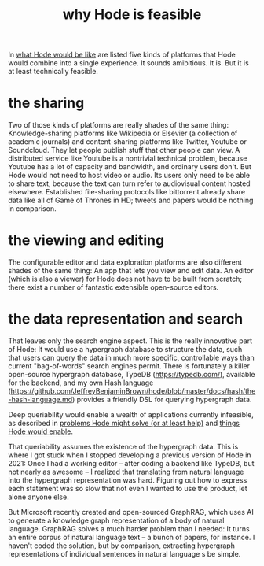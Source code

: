 :PROPERTIES:
:ID:       aef27d75-d7c3-4182-aa86-51edcc522b4c
:END:
#+title: why Hode is feasible
In [[https://github.com/JeffreyBenjaminBrown/public_notes_with_github-navigable_links/blob/master/hode_would_resemble_a_mix_of_familiar_applications.org][what Hode would be like]] are listed five kinds of platforms that Hode would combine into a single experience. It sounds amibitious. It is. But it is at least technically feasible.
* the sharing
Two of those kinds of platforms are really shades of the same thing:
Knowledge-sharing platforms like Wikipedia or Elsevier (a collection of academic journals) and content-sharing platforms like Twitter, Youtube or Soundcloud. They let people publish stuff that other people can view. A distributed service like Youtube is a nontrivial technical problem, because Youtube has a lot of capacity and bandwidth, and ordinary users don't. But Hode would not need to host video or audio. Its users only need to be able to share text, because the text can turn refer to audiovisual content hosted elsewhere. Established file-sharing protocols like bittorrent already share data like all of Game of Thrones in HD; tweets and papers would be nothing in comparison.
* the viewing and editing
The configurable editor and data exploration platforms are also different shades of the same thing: An app that lets you view and edit data. An editor (which is also a viewer) for Hode does not have to be built from scratch; there exist a number of fantastic extensible open-source editors.
* the data representation and search
That leaves only the search engine aspect. This is the really innovative part of Hode: It would use a hypergraph database to structure the data, such that users can query the data in much more specific, controllable ways than current "bag-of-words" search engines permit. There is fortunately a killer open-source hypergraph database, TypeDB (https://typedb.com/), available for the backend, and my own Hash language (https://github.com/JeffreyBenjaminBrown/hode/blob/master/docs/hash/the-hash-language.md) provides a friendly DSL for querying hypergraph data.

Deep queriability would enable a wealth of applications currently infeasible, as described in [[https://github.com/JeffreyBenjaminBrown/public_notes_with_github-navigable_links/blob/master/problems_hode_might_help.org][problems Hode might solve (or at least help)]] and [[https://github.com/JeffreyBenjaminBrown/public_notes_with_github-navigable_links/blob/master/capabilities_hode_could_enable.org][things Hode would enable]].

That queriability assumes the existence of the hypergraph data. This is where I got stuck when I stopped developing a previous version of Hode in 2021: Once I had a working editor -- after coding a backend like TypeDB, but not nearly as awesome -- I realized that translating from natural language into the hypergraph representation was hard. Figuring out how to express each statement was so slow that not even I wanted to use the product, let alone anyone else.

But Microsoft recently created and open-sourced GraphRAG, which uses AI to generate a knowledge graph representation of a body of natural language. GraphRAG solves a much harder problem than I needed: It turns an entire corpus of natural language text -- a bunch of papers, for instance. I haven't coded the solution, but by comparison, extracting hypergraph representations of individual sentences in natural language s be simple.
